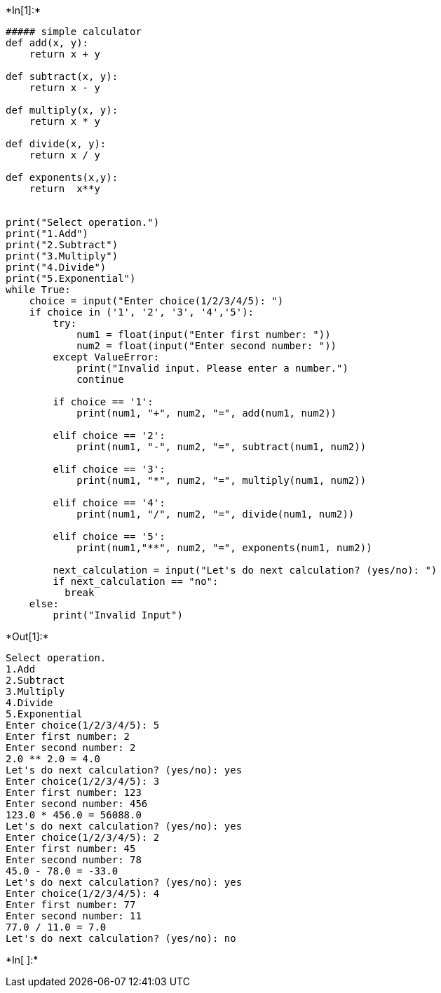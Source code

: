 +*In[1]:*+
[source, ipython3]
----
##### simple calculator
def add(x, y):
    return x + y

def subtract(x, y):
    return x - y

def multiply(x, y):
    return x * y

def divide(x, y):
    return x / y

def exponents(x,y):
    return  x**y


print("Select operation.")
print("1.Add")
print("2.Subtract")
print("3.Multiply")
print("4.Divide")
print("5.Exponential")
while True:
    choice = input("Enter choice(1/2/3/4/5): ")
    if choice in ('1', '2', '3', '4','5'):
        try:
            num1 = float(input("Enter first number: "))
            num2 = float(input("Enter second number: "))
        except ValueError:
            print("Invalid input. Please enter a number.")
            continue

        if choice == '1':
            print(num1, "+", num2, "=", add(num1, num2))

        elif choice == '2':
            print(num1, "-", num2, "=", subtract(num1, num2))

        elif choice == '3':
            print(num1, "*", num2, "=", multiply(num1, num2))

        elif choice == '4':
            print(num1, "/", num2, "=", divide(num1, num2))
        
        elif choice == '5':
            print(num1,"**", num2, "=", exponents(num1, num2))
            
        next_calculation = input("Let's do next calculation? (yes/no): ")
        if next_calculation == "no":
          break
    else:
        print("Invalid Input")

----


+*Out[1]:*+
----
Select operation.
1.Add
2.Subtract
3.Multiply
4.Divide
5.Exponential
Enter choice(1/2/3/4/5): 5
Enter first number: 2
Enter second number: 2
2.0 ** 2.0 = 4.0
Let's do next calculation? (yes/no): yes
Enter choice(1/2/3/4/5): 3
Enter first number: 123
Enter second number: 456
123.0 * 456.0 = 56088.0
Let's do next calculation? (yes/no): yes
Enter choice(1/2/3/4/5): 2
Enter first number: 45
Enter second number: 78
45.0 - 78.0 = -33.0
Let's do next calculation? (yes/no): yes
Enter choice(1/2/3/4/5): 4
Enter first number: 77
Enter second number: 11
77.0 / 11.0 = 7.0
Let's do next calculation? (yes/no): no
----


+*In[ ]:*+
[source, ipython3]
----

----
